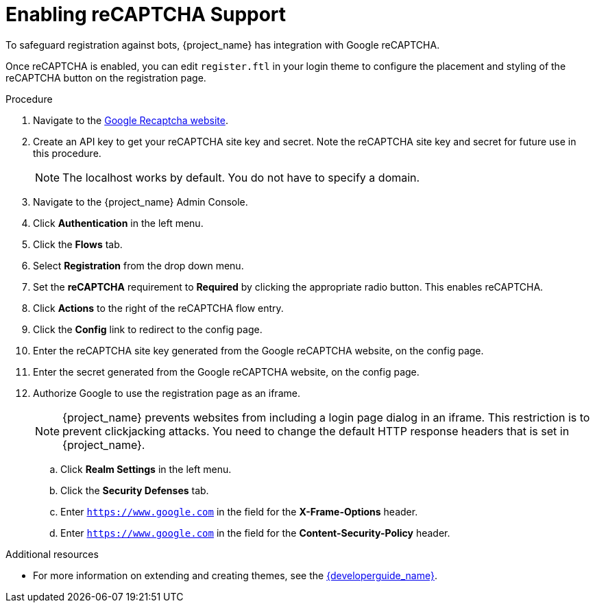 // Module included in the following assemblies:
//
// server_admin/topics/users.adoc

[id="proc-enabling-recaptcha-support_{context}"]
= Enabling reCAPTCHA Support

[role="_abstract"]
To safeguard registration against bots, {project_name} has integration with Google reCAPTCHA.

Once reCAPTCHA is enabled, you can edit `register.ftl` in your login theme to configure the placement and styling of the reCAPTCHA button on the registration page. 

.Procedure
. Navigate to the link:https://developers.google.com/recaptcha/[Google Recaptcha website].
. Create an API key to get your reCAPTCHA site key and secret. Note the reCAPTCHA site key and secret for future use in this procedure.
+
NOTE: The localhost works by default. You do not have to specify a domain.
+
. Navigate to the {project_name} Admin Console.
. Click *Authentication* in the left menu. 
. Click the *Flows* tab.  
. Select *Registration* from the drop down menu.
. Set the *reCAPTCHA* requirement to *Required* by clicking the appropriate radio button. This enables
reCAPTCHA.  
. Click *Actions* to the right of the reCAPTCHA flow entry.
. Click the *Config* link to redirect to the config page.
. Enter the reCAPTCHA site key generated from the Google reCAPTCHA website, on the config page. 
. Enter the secret generated from the Google reCAPTCHA website, on the config page.
. Authorize Google to use the registration page as an iframe.
+
NOTE: {project_name} prevents websites from including a login page dialog in an iframe. This restriction is to prevent clickjacking attacks. You need to change the default HTTP response headers that is set in {project_name}.
+
.. Click *Realm Settings* in the left menu. 
.. Click the *Security Defenses* tab.  
.. Enter `https://www.google.com` in the field for the *X-Frame-Options* header.
.. Enter `https://www.google.com` in the field for the *Content-Security-Policy* header.


[role="_additional-resources"]
.Additional resources
* For more information on extending and creating themes, see the link:{developerguide_link}[{developerguide_name}].
